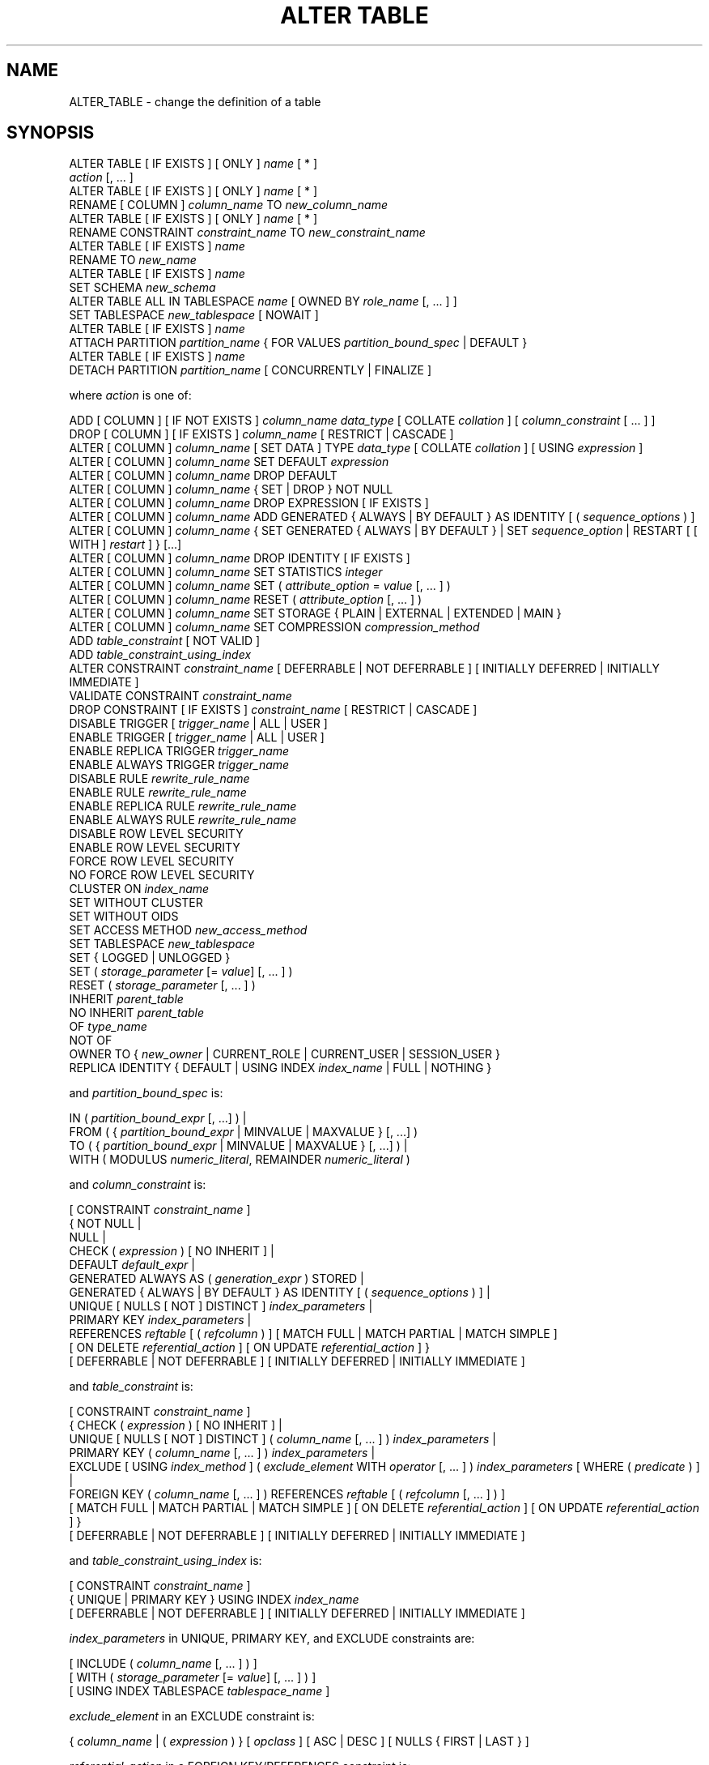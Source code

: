 '\" t
.\"     Title: ALTER TABLE
.\"    Author: The PostgreSQL Global Development Group
.\" Generator: DocBook XSL Stylesheets vsnapshot <http://docbook.sf.net/>
.\"      Date: 2023
.\"    Manual: PostgreSQL 15.2 Documentation
.\"    Source: PostgreSQL 15.2
.\"  Language: English
.\"
.TH "ALTER TABLE" "7" "2023" "PostgreSQL 15.2" "PostgreSQL 15.2 Documentation"
.\" -----------------------------------------------------------------
.\" * Define some portability stuff
.\" -----------------------------------------------------------------
.\" ~~~~~~~~~~~~~~~~~~~~~~~~~~~~~~~~~~~~~~~~~~~~~~~~~~~~~~~~~~~~~~~~~
.\" http://bugs.debian.org/507673
.\" http://lists.gnu.org/archive/html/groff/2009-02/msg00013.html
.\" ~~~~~~~~~~~~~~~~~~~~~~~~~~~~~~~~~~~~~~~~~~~~~~~~~~~~~~~~~~~~~~~~~
.ie \n(.g .ds Aq \(aq
.el       .ds Aq '
.\" -----------------------------------------------------------------
.\" * set default formatting
.\" -----------------------------------------------------------------
.\" disable hyphenation
.nh
.\" disable justification (adjust text to left margin only)
.ad l
.\" -----------------------------------------------------------------
.\" * MAIN CONTENT STARTS HERE *
.\" -----------------------------------------------------------------
.SH "NAME"
ALTER_TABLE \- change the definition of a table
.SH "SYNOPSIS"
.sp
.nf
ALTER TABLE [ IF EXISTS ] [ ONLY ] \fIname\fR [ * ]
    \fIaction\fR [, \&.\&.\&. ]
ALTER TABLE [ IF EXISTS ] [ ONLY ] \fIname\fR [ * ]
    RENAME [ COLUMN ] \fIcolumn_name\fR TO \fInew_column_name\fR
ALTER TABLE [ IF EXISTS ] [ ONLY ] \fIname\fR [ * ]
    RENAME CONSTRAINT \fIconstraint_name\fR TO \fInew_constraint_name\fR
ALTER TABLE [ IF EXISTS ] \fIname\fR
    RENAME TO \fInew_name\fR
ALTER TABLE [ IF EXISTS ] \fIname\fR
    SET SCHEMA \fInew_schema\fR
ALTER TABLE ALL IN TABLESPACE \fIname\fR [ OWNED BY \fIrole_name\fR [, \&.\&.\&. ] ]
    SET TABLESPACE \fInew_tablespace\fR [ NOWAIT ]
ALTER TABLE [ IF EXISTS ] \fIname\fR
    ATTACH PARTITION \fIpartition_name\fR { FOR VALUES \fIpartition_bound_spec\fR | DEFAULT }
ALTER TABLE [ IF EXISTS ] \fIname\fR
    DETACH PARTITION \fIpartition_name\fR [ CONCURRENTLY | FINALIZE ]

where \fIaction\fR is one of:

    ADD [ COLUMN ] [ IF NOT EXISTS ] \fIcolumn_name\fR \fIdata_type\fR [ COLLATE \fIcollation\fR ] [ \fIcolumn_constraint\fR [ \&.\&.\&. ] ]
    DROP [ COLUMN ] [ IF EXISTS ] \fIcolumn_name\fR [ RESTRICT | CASCADE ]
    ALTER [ COLUMN ] \fIcolumn_name\fR [ SET DATA ] TYPE \fIdata_type\fR [ COLLATE \fIcollation\fR ] [ USING \fIexpression\fR ]
    ALTER [ COLUMN ] \fIcolumn_name\fR SET DEFAULT \fIexpression\fR
    ALTER [ COLUMN ] \fIcolumn_name\fR DROP DEFAULT
    ALTER [ COLUMN ] \fIcolumn_name\fR { SET | DROP } NOT NULL
    ALTER [ COLUMN ] \fIcolumn_name\fR DROP EXPRESSION [ IF EXISTS ]
    ALTER [ COLUMN ] \fIcolumn_name\fR ADD GENERATED { ALWAYS | BY DEFAULT } AS IDENTITY [ ( \fIsequence_options\fR ) ]
    ALTER [ COLUMN ] \fIcolumn_name\fR { SET GENERATED { ALWAYS | BY DEFAULT } | SET \fIsequence_option\fR | RESTART [ [ WITH ] \fIrestart\fR ] } [\&.\&.\&.]
    ALTER [ COLUMN ] \fIcolumn_name\fR DROP IDENTITY [ IF EXISTS ]
    ALTER [ COLUMN ] \fIcolumn_name\fR SET STATISTICS \fIinteger\fR
    ALTER [ COLUMN ] \fIcolumn_name\fR SET ( \fIattribute_option\fR = \fIvalue\fR [, \&.\&.\&. ] )
    ALTER [ COLUMN ] \fIcolumn_name\fR RESET ( \fIattribute_option\fR [, \&.\&.\&. ] )
    ALTER [ COLUMN ] \fIcolumn_name\fR SET STORAGE { PLAIN | EXTERNAL | EXTENDED | MAIN }
    ALTER [ COLUMN ] \fIcolumn_name\fR SET COMPRESSION \fIcompression_method\fR
    ADD \fItable_constraint\fR [ NOT VALID ]
    ADD \fItable_constraint_using_index\fR
    ALTER CONSTRAINT \fIconstraint_name\fR [ DEFERRABLE | NOT DEFERRABLE ] [ INITIALLY DEFERRED | INITIALLY IMMEDIATE ]
    VALIDATE CONSTRAINT \fIconstraint_name\fR
    DROP CONSTRAINT [ IF EXISTS ]  \fIconstraint_name\fR [ RESTRICT | CASCADE ]
    DISABLE TRIGGER [ \fItrigger_name\fR | ALL | USER ]
    ENABLE TRIGGER [ \fItrigger_name\fR | ALL | USER ]
    ENABLE REPLICA TRIGGER \fItrigger_name\fR
    ENABLE ALWAYS TRIGGER \fItrigger_name\fR
    DISABLE RULE \fIrewrite_rule_name\fR
    ENABLE RULE \fIrewrite_rule_name\fR
    ENABLE REPLICA RULE \fIrewrite_rule_name\fR
    ENABLE ALWAYS RULE \fIrewrite_rule_name\fR
    DISABLE ROW LEVEL SECURITY
    ENABLE ROW LEVEL SECURITY
    FORCE ROW LEVEL SECURITY
    NO FORCE ROW LEVEL SECURITY
    CLUSTER ON \fIindex_name\fR
    SET WITHOUT CLUSTER
    SET WITHOUT OIDS
    SET ACCESS METHOD \fInew_access_method\fR
    SET TABLESPACE \fInew_tablespace\fR
    SET { LOGGED | UNLOGGED }
    SET ( \fIstorage_parameter\fR [= \fIvalue\fR] [, \&.\&.\&. ] )
    RESET ( \fIstorage_parameter\fR [, \&.\&.\&. ] )
    INHERIT \fIparent_table\fR
    NO INHERIT \fIparent_table\fR
    OF \fItype_name\fR
    NOT OF
    OWNER TO { \fInew_owner\fR | CURRENT_ROLE | CURRENT_USER | SESSION_USER }
    REPLICA IDENTITY { DEFAULT | USING INDEX \fIindex_name\fR | FULL | NOTHING }

and \fIpartition_bound_spec\fR is:

IN ( \fIpartition_bound_expr\fR [, \&.\&.\&.] ) |
FROM ( { \fIpartition_bound_expr\fR | MINVALUE | MAXVALUE } [, \&.\&.\&.] )
  TO ( { \fIpartition_bound_expr\fR | MINVALUE | MAXVALUE } [, \&.\&.\&.] ) |
WITH ( MODULUS \fInumeric_literal\fR, REMAINDER \fInumeric_literal\fR )

and \fIcolumn_constraint\fR is:

[ CONSTRAINT \fIconstraint_name\fR ]
{ NOT NULL |
  NULL |
  CHECK ( \fIexpression\fR ) [ NO INHERIT ] |
  DEFAULT \fIdefault_expr\fR |
  GENERATED ALWAYS AS ( \fIgeneration_expr\fR ) STORED |
  GENERATED { ALWAYS | BY DEFAULT } AS IDENTITY [ ( \fIsequence_options\fR ) ] |
  UNIQUE [ NULLS [ NOT ] DISTINCT ] \fIindex_parameters\fR |
  PRIMARY KEY \fIindex_parameters\fR |
  REFERENCES \fIreftable\fR [ ( \fIrefcolumn\fR ) ] [ MATCH FULL | MATCH PARTIAL | MATCH SIMPLE ]
    [ ON DELETE \fIreferential_action\fR ] [ ON UPDATE \fIreferential_action\fR ] }
[ DEFERRABLE | NOT DEFERRABLE ] [ INITIALLY DEFERRED | INITIALLY IMMEDIATE ]

and \fItable_constraint\fR is:

[ CONSTRAINT \fIconstraint_name\fR ]
{ CHECK ( \fIexpression\fR ) [ NO INHERIT ] |
  UNIQUE [ NULLS [ NOT ] DISTINCT ] ( \fIcolumn_name\fR [, \&.\&.\&. ] ) \fIindex_parameters\fR |
  PRIMARY KEY ( \fIcolumn_name\fR [, \&.\&.\&. ] ) \fIindex_parameters\fR |
  EXCLUDE [ USING \fIindex_method\fR ] ( \fIexclude_element\fR WITH \fIoperator\fR [, \&.\&.\&. ] ) \fIindex_parameters\fR [ WHERE ( \fIpredicate\fR ) ] |
  FOREIGN KEY ( \fIcolumn_name\fR [, \&.\&.\&. ] ) REFERENCES \fIreftable\fR [ ( \fIrefcolumn\fR [, \&.\&.\&. ] ) ]
    [ MATCH FULL | MATCH PARTIAL | MATCH SIMPLE ] [ ON DELETE \fIreferential_action\fR ] [ ON UPDATE \fIreferential_action\fR ] }
[ DEFERRABLE | NOT DEFERRABLE ] [ INITIALLY DEFERRED | INITIALLY IMMEDIATE ]

and \fItable_constraint_using_index\fR is:

    [ CONSTRAINT \fIconstraint_name\fR ]
    { UNIQUE | PRIMARY KEY } USING INDEX \fIindex_name\fR
    [ DEFERRABLE | NOT DEFERRABLE ] [ INITIALLY DEFERRED | INITIALLY IMMEDIATE ]

\fIindex_parameters\fR in UNIQUE, PRIMARY KEY, and EXCLUDE constraints are:

[ INCLUDE ( \fIcolumn_name\fR [, \&.\&.\&. ] ) ]
[ WITH ( \fIstorage_parameter\fR [= \fIvalue\fR] [, \&.\&.\&. ] ) ]
[ USING INDEX TABLESPACE \fItablespace_name\fR ]

\fIexclude_element\fR in an EXCLUDE constraint is:

{ \fIcolumn_name\fR | ( \fIexpression\fR ) } [ \fIopclass\fR ] [ ASC | DESC ] [ NULLS { FIRST | LAST } ]

\fIreferential_action\fR in a FOREIGN KEY/REFERENCES constraint is:

{ NO ACTION | RESTRICT | CASCADE | SET NULL [ ( \fIcolumn_name\fR [, \&.\&.\&. ] ) ] | SET DEFAULT [ ( \fIcolumn_name\fR [, \&.\&.\&. ] ) ] }
.fi
.SH "DESCRIPTION"
.PP
\fBALTER TABLE\fR
changes the definition of an existing table\&. There are several subforms described below\&. Note that the lock level required may differ for each subform\&. An
ACCESS EXCLUSIVE
lock is acquired unless explicitly noted\&. When multiple subcommands are given, the lock acquired will be the strictest one required by any subcommand\&.
.PP
ADD COLUMN [ IF NOT EXISTS ]
.RS 4
This form adds a new column to the table, using the same syntax as
\fBCREATE TABLE\fR\&. If
IF NOT EXISTS
is specified and a column already exists with this name, no error is thrown\&.
.RE
.PP
DROP COLUMN [ IF EXISTS ]
.RS 4
This form drops a column from a table\&. Indexes and table constraints involving the column will be automatically dropped as well\&. Multivariate statistics referencing the dropped column will also be removed if the removal of the column would cause the statistics to contain data for only a single column\&. You will need to say
CASCADE
if anything outside the table depends on the column, for example, foreign key references or views\&. If
IF EXISTS
is specified and the column does not exist, no error is thrown\&. In this case a notice is issued instead\&.
.RE
.PP
SET DATA TYPE
.RS 4
This form changes the type of a column of a table\&. Indexes and simple table constraints involving the column will be automatically converted to use the new column type by reparsing the originally supplied expression\&. The optional
COLLATE
clause specifies a collation for the new column; if omitted, the collation is the default for the new column type\&. The optional
USING
clause specifies how to compute the new column value from the old; if omitted, the default conversion is the same as an assignment cast from old data type to new\&. A
USING
clause must be provided if there is no implicit or assignment cast from old to new type\&.
.sp
When this form is used, the column\*(Aqs statistics are removed, so running
\fBANALYZE\fR
on the table afterwards is recommended\&.
.RE
.PP
SET/DROP DEFAULT
.RS 4
These forms set or remove the default value for a column (where removal is equivalent to setting the default value to NULL)\&. The new default value will only apply in subsequent
\fBINSERT\fR
or
\fBUPDATE\fR
commands; it does not cause rows already in the table to change\&.
.RE
.PP
SET/DROP NOT NULL
.RS 4
These forms change whether a column is marked to allow null values or to reject null values\&.
.sp
SET NOT NULL
may only be applied to a column provided none of the records in the table contain a
NULL
value for the column\&. Ordinarily this is checked during the
ALTER TABLE
by scanning the entire table; however, if a valid
CHECK
constraint is found which proves no
NULL
can exist, then the table scan is skipped\&.
.sp
If this table is a partition, one cannot perform
DROP NOT NULL
on a column if it is marked
NOT NULL
in the parent table\&. To drop the
NOT NULL
constraint from all the partitions, perform
DROP NOT NULL
on the parent table\&. Even if there is no
NOT NULL
constraint on the parent, such a constraint can still be added to individual partitions, if desired; that is, the children can disallow nulls even if the parent allows them, but not the other way around\&.
.RE
.PP
DROP EXPRESSION [ IF EXISTS ]
.RS 4
This form turns a stored generated column into a normal base column\&. Existing data in the columns is retained, but future changes will no longer apply the generation expression\&.
.sp
If
DROP EXPRESSION IF EXISTS
is specified and the column is not a stored generated column, no error is thrown\&. In this case a notice is issued instead\&.
.RE
.PP
ADD GENERATED { ALWAYS | BY DEFAULT } AS IDENTITY
.br
SET GENERATED { ALWAYS | BY DEFAULT }
.br
DROP IDENTITY [ IF EXISTS ]
.RS 4
These forms change whether a column is an identity column or change the generation attribute of an existing identity column\&. See
\fBCREATE TABLE\fR
for details\&. Like
SET DEFAULT, these forms only affect the behavior of subsequent
\fBINSERT\fR
and
\fBUPDATE\fR
commands; they do not cause rows already in the table to change\&.
.sp
If
DROP IDENTITY IF EXISTS
is specified and the column is not an identity column, no error is thrown\&. In this case a notice is issued instead\&.
.RE
.PP
SET \fIsequence_option\fR
.br
RESTART
.RS 4
These forms alter the sequence that underlies an existing identity column\&.
\fIsequence_option\fR
is an option supported by
\fBALTER SEQUENCE\fR
such as
INCREMENT BY\&.
.RE
.PP
SET STATISTICS
.RS 4
This form sets the per\-column statistics\-gathering target for subsequent
\fBANALYZE\fR
operations\&. The target can be set in the range 0 to 10000; alternatively, set it to \-1 to revert to using the system default statistics target (default_statistics_target)\&. For more information on the use of statistics by the
PostgreSQL
query planner, refer to
Section\ \&14.2\&.
.sp
SET STATISTICS
acquires a
SHARE UPDATE EXCLUSIVE
lock\&.
.RE
.PP
SET ( \fIattribute_option\fR = \fIvalue\fR [, \&.\&.\&. ] )
.br
RESET ( \fIattribute_option\fR [, \&.\&.\&. ] )
.RS 4
This form sets or resets per\-attribute options\&. Currently, the only defined per\-attribute options are
n_distinct
and
n_distinct_inherited, which override the number\-of\-distinct\-values estimates made by subsequent
\fBANALYZE\fR
operations\&.
n_distinct
affects the statistics for the table itself, while
n_distinct_inherited
affects the statistics gathered for the table plus its inheritance children\&. When set to a positive value,
\fBANALYZE\fR
will assume that the column contains exactly the specified number of distinct nonnull values\&. When set to a negative value, which must be greater than or equal to \-1,
\fBANALYZE\fR
will assume that the number of distinct nonnull values in the column is linear in the size of the table; the exact count is to be computed by multiplying the estimated table size by the absolute value of the given number\&. For example, a value of \-1 implies that all values in the column are distinct, while a value of \-0\&.5 implies that each value appears twice on the average\&. This can be useful when the size of the table changes over time, since the multiplication by the number of rows in the table is not performed until query planning time\&. Specify a value of 0 to revert to estimating the number of distinct values normally\&. For more information on the use of statistics by the
PostgreSQL
query planner, refer to
Section\ \&14.2\&.
.sp
Changing per\-attribute options acquires a
SHARE UPDATE EXCLUSIVE
lock\&.
.RE
.PP
SET STORAGE
.RS 4
This form sets the storage mode for a column\&. This controls whether this column is held inline or in a secondary
TOAST
table, and whether the data should be compressed or not\&.
PLAIN
must be used for fixed\-length values such as
integer
and is inline, uncompressed\&.
MAIN
is for inline, compressible data\&.
EXTERNAL
is for external, uncompressed data, and
EXTENDED
is for external, compressed data\&.
EXTENDED
is the default for most data types that support non\-PLAIN
storage\&. Use of
EXTERNAL
will make substring operations on very large
text
and
bytea
values run faster, at the penalty of increased storage space\&. Note that
SET STORAGE
doesn\*(Aqt itself change anything in the table, it just sets the strategy to be pursued during future table updates\&. See
Section\ \&73.2
for more information\&.
.RE
.PP
SET COMPRESSION \fIcompression_method\fR
.RS 4
This form sets the compression method for a column, determining how values inserted in future will be compressed (if the storage mode permits compression at all)\&. This does not cause the table to be rewritten, so existing data may still be compressed with other compression methods\&. If the table is restored with
pg_restore, then all values are rewritten with the configured compression method\&. However, when data is inserted from another relation (for example, by
\fBINSERT \&.\&.\&. SELECT\fR), values from the source table are not necessarily detoasted, so any previously compressed data may retain its existing compression method, rather than being recompressed with the compression method of the target column\&. The supported compression methods are
pglz
and
lz4\&. (lz4
is available only if
\fB\-\-with\-lz4\fR
was used when building
PostgreSQL\&.) In addition,
\fIcompression_method\fR
can be
default, which selects the default behavior of consulting the
default_toast_compression
setting at the time of data insertion to determine the method to use\&.
.RE
.PP
ADD \fItable_constraint\fR [ NOT VALID ]
.RS 4
This form adds a new constraint to a table using the same constraint syntax as
\fBCREATE TABLE\fR, plus the option
NOT VALID, which is currently only allowed for foreign key and CHECK constraints\&.
.sp
Normally, this form will cause a scan of the table to verify that all existing rows in the table satisfy the new constraint\&. But if the
NOT VALID
option is used, this potentially\-lengthy scan is skipped\&. The constraint will still be enforced against subsequent inserts or updates (that is, they\*(Aqll fail unless there is a matching row in the referenced table, in the case of foreign keys, or they\*(Aqll fail unless the new row matches the specified check condition)\&. But the database will not assume that the constraint holds for all rows in the table, until it is validated by using the
VALIDATE CONSTRAINT
option\&. See
Notes
below for more information about using the
NOT VALID
option\&.
.sp
Although most forms of
ADD \fItable_constraint\fR
require an
ACCESS EXCLUSIVE
lock,
ADD FOREIGN KEY
requires only a
SHARE ROW EXCLUSIVE
lock\&. Note that
ADD FOREIGN KEY
also acquires a
SHARE ROW EXCLUSIVE
lock on the referenced table, in addition to the lock on the table on which the constraint is declared\&.
.sp
Additional restrictions apply when unique or primary key constraints are added to partitioned tables; see
\fBCREATE TABLE\fR\&. Also, foreign key constraints on partitioned tables may not be declared
NOT VALID
at present\&.
.RE
.PP
ADD \fItable_constraint_using_index\fR
.RS 4
This form adds a new
PRIMARY KEY
or
UNIQUE
constraint to a table based on an existing unique index\&. All the columns of the index will be included in the constraint\&.
.sp
The index cannot have expression columns nor be a partial index\&. Also, it must be a b\-tree index with default sort ordering\&. These restrictions ensure that the index is equivalent to one that would be built by a regular
ADD PRIMARY KEY
or
ADD UNIQUE
command\&.
.sp
If
PRIMARY KEY
is specified, and the index\*(Aqs columns are not already marked
NOT NULL, then this command will attempt to do
ALTER COLUMN SET NOT NULL
against each such column\&. That requires a full table scan to verify the column(s) contain no nulls\&. In all other cases, this is a fast operation\&.
.sp
If a constraint name is provided then the index will be renamed to match the constraint name\&. Otherwise the constraint will be named the same as the index\&.
.sp
After this command is executed, the index is
\(lqowned\(rq
by the constraint, in the same way as if the index had been built by a regular
ADD PRIMARY KEY
or
ADD UNIQUE
command\&. In particular, dropping the constraint will make the index disappear too\&.
.sp
This form is not currently supported on partitioned tables\&.
.if n \{\
.sp
.\}
.RS 4
.it 1 an-trap
.nr an-no-space-flag 1
.nr an-break-flag 1
.br
.ps +1
\fBNote\fR
.ps -1
.br
Adding a constraint using an existing index can be helpful in situations where a new constraint needs to be added without blocking table updates for a long time\&. To do that, create the index using
\fBCREATE INDEX CONCURRENTLY\fR, and then install it as an official constraint using this syntax\&. See the example below\&.
.sp .5v
.RE
.RE
.PP
ALTER CONSTRAINT
.RS 4
This form alters the attributes of a constraint that was previously created\&. Currently only foreign key constraints may be altered\&.
.RE
.PP
VALIDATE CONSTRAINT
.RS 4
This form validates a foreign key or check constraint that was previously created as
NOT VALID, by scanning the table to ensure there are no rows for which the constraint is not satisfied\&. Nothing happens if the constraint is already marked valid\&. (See
Notes
below for an explanation of the usefulness of this command\&.)
.sp
This command acquires a
SHARE UPDATE EXCLUSIVE
lock\&.
.RE
.PP
DROP CONSTRAINT [ IF EXISTS ]
.RS 4
This form drops the specified constraint on a table, along with any index underlying the constraint\&. If
IF EXISTS
is specified and the constraint does not exist, no error is thrown\&. In this case a notice is issued instead\&.
.RE
.PP
DISABLE/ENABLE [ REPLICA | ALWAYS ] TRIGGER
.RS 4
These forms configure the firing of trigger(s) belonging to the table\&. A disabled trigger is still known to the system, but is not executed when its triggering event occurs\&. For a deferred trigger, the enable status is checked when the event occurs, not when the trigger function is actually executed\&. One can disable or enable a single trigger specified by name, or all triggers on the table, or only user triggers (this option excludes internally generated constraint triggers such as those that are used to implement foreign key constraints or deferrable uniqueness and exclusion constraints)\&. Disabling or enabling internally generated constraint triggers requires superuser privileges; it should be done with caution since of course the integrity of the constraint cannot be guaranteed if the triggers are not executed\&.
.sp
The trigger firing mechanism is also affected by the configuration variable
session_replication_role\&. Simply enabled triggers (the default) will fire when the replication role is
\(lqorigin\(rq
(the default) or
\(lqlocal\(rq\&. Triggers configured as
ENABLE REPLICA
will only fire if the session is in
\(lqreplica\(rq
mode, and triggers configured as
ENABLE ALWAYS
will fire regardless of the current replication role\&.
.sp
The effect of this mechanism is that in the default configuration, triggers do not fire on replicas\&. This is useful because if a trigger is used on the origin to propagate data between tables, then the replication system will also replicate the propagated data, and the trigger should not fire a second time on the replica, because that would lead to duplication\&. However, if a trigger is used for another purpose such as creating external alerts, then it might be appropriate to set it to
ENABLE ALWAYS
so that it is also fired on replicas\&.
.sp
This command acquires a
SHARE ROW EXCLUSIVE
lock\&.
.RE
.PP
DISABLE/ENABLE [ REPLICA | ALWAYS ] RULE
.RS 4
These forms configure the firing of rewrite rules belonging to the table\&. A disabled rule is still known to the system, but is not applied during query rewriting\&. The semantics are as for disabled/enabled triggers\&. This configuration is ignored for
ON SELECT
rules, which are always applied in order to keep views working even if the current session is in a non\-default replication role\&.
.sp
The rule firing mechanism is also affected by the configuration variable
session_replication_role, analogous to triggers as described above\&.
.RE
.PP
DISABLE/ENABLE ROW LEVEL SECURITY
.RS 4
These forms control the application of row security policies belonging to the table\&. If enabled and no policies exist for the table, then a default\-deny policy is applied\&. Note that policies can exist for a table even if row\-level security is disabled\&. In this case, the policies will
\fInot\fR
be applied and the policies will be ignored\&. See also
\fBCREATE POLICY\fR\&.
.RE
.PP
NO FORCE/FORCE ROW LEVEL SECURITY
.RS 4
These forms control the application of row security policies belonging to the table when the user is the table owner\&. If enabled, row\-level security policies will be applied when the user is the table owner\&. If disabled (the default) then row\-level security will not be applied when the user is the table owner\&. See also
\fBCREATE POLICY\fR\&.
.RE
.PP
CLUSTER ON
.RS 4
This form selects the default index for future
\fBCLUSTER\fR
operations\&. It does not actually re\-cluster the table\&.
.sp
Changing cluster options acquires a
SHARE UPDATE EXCLUSIVE
lock\&.
.RE
.PP
SET WITHOUT CLUSTER
.RS 4
This form removes the most recently used
\fBCLUSTER\fR
index specification from the table\&. This affects future cluster operations that don\*(Aqt specify an index\&.
.sp
Changing cluster options acquires a
SHARE UPDATE EXCLUSIVE
lock\&.
.RE
.PP
SET WITHOUT OIDS
.RS 4
Backward\-compatible syntax for removing the
oid
system column\&. As
oid
system columns cannot be added anymore, this never has an effect\&.
.RE
.PP
SET ACCESS METHOD
.RS 4
This form changes the access method of the table by rewriting it\&. See
Chapter\ \&63
for more information\&.
.RE
.PP
SET TABLESPACE
.RS 4
This form changes the table\*(Aqs tablespace to the specified tablespace and moves the data file(s) associated with the table to the new tablespace\&. Indexes on the table, if any, are not moved; but they can be moved separately with additional
SET TABLESPACE
commands\&. When applied to a partitioned table, nothing is moved, but any partitions created afterwards with
\fBCREATE TABLE PARTITION OF\fR
will use that tablespace, unless overridden by a
TABLESPACE
clause\&.
.sp
All tables in the current database in a tablespace can be moved by using the
ALL IN TABLESPACE
form, which will lock all tables to be moved first and then move each one\&. This form also supports
OWNED BY, which will only move tables owned by the roles specified\&. If the
NOWAIT
option is specified then the command will fail if it is unable to acquire all of the locks required immediately\&. Note that system catalogs are not moved by this command; use
\fBALTER DATABASE\fR
or explicit
\fBALTER TABLE\fR
invocations instead if desired\&. The
information_schema
relations are not considered part of the system catalogs and will be moved\&. See also
\fBCREATE TABLESPACE\fR\&.
.RE
.PP
SET { LOGGED | UNLOGGED }
.RS 4
This form changes the table from unlogged to logged or vice\-versa (see
UNLOGGED)\&. It cannot be applied to a temporary table\&.
.sp
This also changes the persistence of any sequences linked to the table (for identity or serial columns)\&. However, it is also possible to change the persistence of such sequences separately\&.
.RE
.PP
SET ( \fIstorage_parameter\fR [= \fIvalue\fR] [, \&.\&.\&. ] )
.RS 4
This form changes one or more storage parameters for the table\&. See
Storage Parameters
in the
\fBCREATE TABLE\fR
documentation for details on the available parameters\&. Note that the table contents will not be modified immediately by this command; depending on the parameter you might need to rewrite the table to get the desired effects\&. That can be done with
\fBVACUUM FULL\fR,
\fBCLUSTER\fR
or one of the forms of
\fBALTER TABLE\fR
that forces a table rewrite\&. For planner related parameters, changes will take effect from the next time the table is locked so currently executing queries will not be affected\&.
.sp
SHARE UPDATE EXCLUSIVE
lock will be taken for fillfactor, toast and autovacuum storage parameters, as well as the planner parameter
\fIparallel_workers\fR\&.
.RE
.PP
RESET ( \fIstorage_parameter\fR [, \&.\&.\&. ] )
.RS 4
This form resets one or more storage parameters to their defaults\&. As with
SET, a table rewrite might be needed to update the table entirely\&.
.RE
.PP
INHERIT \fIparent_table\fR
.RS 4
This form adds the target table as a new child of the specified parent table\&. Subsequently, queries against the parent will include records of the target table\&. To be added as a child, the target table must already contain all the same columns as the parent (it could have additional columns, too)\&. The columns must have matching data types, and if they have
NOT NULL
constraints in the parent then they must also have
NOT NULL
constraints in the child\&.
.sp
There must also be matching child\-table constraints for all
CHECK
constraints of the parent, except those marked non\-inheritable (that is, created with
ALTER TABLE \&.\&.\&. ADD CONSTRAINT \&.\&.\&. NO INHERIT) in the parent, which are ignored; all child\-table constraints matched must not be marked non\-inheritable\&. Currently
UNIQUE,
PRIMARY KEY, and
FOREIGN KEY
constraints are not considered, but this might change in the future\&.
.RE
.PP
NO INHERIT \fIparent_table\fR
.RS 4
This form removes the target table from the list of children of the specified parent table\&. Queries against the parent table will no longer include records drawn from the target table\&.
.RE
.PP
OF \fItype_name\fR
.RS 4
This form links the table to a composite type as though
\fBCREATE TABLE OF\fR
had formed it\&. The table\*(Aqs list of column names and types must precisely match that of the composite type\&. The table must not inherit from any other table\&. These restrictions ensure that
\fBCREATE TABLE OF\fR
would permit an equivalent table definition\&.
.RE
.PP
NOT OF
.RS 4
This form dissociates a typed table from its type\&.
.RE
.PP
OWNER TO
.RS 4
This form changes the owner of the table, sequence, view, materialized view, or foreign table to the specified user\&.
.RE
.PP
REPLICA IDENTITY
.RS 4
This form changes the information which is written to the write\-ahead log to identify rows which are updated or deleted\&. In most cases, the old value of each column is only logged if it differs from the new value; however, if the old value is stored externally, it is always logged regardless of whether it changed\&. This option has no effect except when logical replication is in use\&.
.PP
DEFAULT
.RS 4
Records the old values of the columns of the primary key, if any\&. This is the default for non\-system tables\&.
.RE
.PP
USING INDEX \fIindex_name\fR
.RS 4
Records the old values of the columns covered by the named index, that must be unique, not partial, not deferrable, and include only columns marked
NOT NULL\&. If this index is dropped, the behavior is the same as
NOTHING\&.
.RE
.PP
FULL
.RS 4
Records the old values of all columns in the row\&.
.RE
.PP
NOTHING
.RS 4
Records no information about the old row\&. This is the default for system tables\&.
.RE
.RE
.PP
RENAME
.RS 4
The
RENAME
forms change the name of a table (or an index, sequence, view, materialized view, or foreign table), the name of an individual column in a table, or the name of a constraint of the table\&. When renaming a constraint that has an underlying index, the index is renamed as well\&. There is no effect on the stored data\&.
.RE
.PP
SET SCHEMA
.RS 4
This form moves the table into another schema\&. Associated indexes, constraints, and sequences owned by table columns are moved as well\&.
.RE
.PP
ATTACH PARTITION \fIpartition_name\fR { FOR VALUES \fIpartition_bound_spec\fR | DEFAULT }
.RS 4
This form attaches an existing table (which might itself be partitioned) as a partition of the target table\&. The table can be attached as a partition for specific values using
FOR VALUES
or as a default partition by using
DEFAULT\&. For each index in the target table, a corresponding one will be created in the attached table; or, if an equivalent index already exists, it will be attached to the target table\*(Aqs index, as if
\fBALTER INDEX ATTACH PARTITION\fR
had been executed\&. Note that if the existing table is a foreign table, it is currently not allowed to attach the table as a partition of the target table if there are
UNIQUE
indexes on the target table\&. (See also
CREATE FOREIGN TABLE (\fBCREATE_FOREIGN_TABLE\fR(7))\&.) For each user\-defined row\-level trigger that exists in the target table, a corresponding one is created in the attached table\&.
.sp
A partition using
FOR VALUES
uses same syntax for
\fIpartition_bound_spec\fR
as
\fBCREATE TABLE\fR\&. The partition bound specification must correspond to the partitioning strategy and partition key of the target table\&. The table to be attached must have all the same columns as the target table and no more; moreover, the column types must also match\&. Also, it must have all the
NOT NULL
and
CHECK
constraints of the target table\&. Currently
FOREIGN KEY
constraints are not considered\&.
UNIQUE
and
PRIMARY KEY
constraints from the parent table will be created in the partition, if they don\*(Aqt already exist\&. If any of the
CHECK
constraints of the table being attached are marked
NO INHERIT, the command will fail; such constraints must be recreated without the
NO INHERIT
clause\&.
.sp
If the new partition is a regular table, a full table scan is performed to check that existing rows in the table do not violate the partition constraint\&. It is possible to avoid this scan by adding a valid
CHECK
constraint to the table that allows only rows satisfying the desired partition constraint before running this command\&. The
CHECK
constraint will be used to determine that the table need not be scanned to validate the partition constraint\&. This does not work, however, if any of the partition keys is an expression and the partition does not accept
NULL
values\&. If attaching a list partition that will not accept
NULL
values, also add a
NOT NULL
constraint to the partition key column, unless it\*(Aqs an expression\&.
.sp
If the new partition is a foreign table, nothing is done to verify that all the rows in the foreign table obey the partition constraint\&. (See the discussion in
CREATE FOREIGN TABLE (\fBCREATE_FOREIGN_TABLE\fR(7))
about constraints on the foreign table\&.)
.sp
When a table has a default partition, defining a new partition changes the partition constraint for the default partition\&. The default partition can\*(Aqt contain any rows that would need to be moved to the new partition, and will be scanned to verify that none are present\&. This scan, like the scan of the new partition, can be avoided if an appropriate
CHECK
constraint is present\&. Also like the scan of the new partition, it is always skipped when the default partition is a foreign table\&.
.sp
Attaching a partition acquires a
SHARE UPDATE EXCLUSIVE
lock on the parent table, in addition to the
ACCESS EXCLUSIVE
locks on the table being attached and on the default partition (if any)\&.
.sp
Further locks must also be held on all sub\-partitions if the table being attached is itself a partitioned table\&. Likewise if the default partition is itself a partitioned table\&. The locking of the sub\-partitions can be avoided by adding a
CHECK
constraint as described in
Section\ \&5.11.2.2\&.
.RE
.PP
DETACH PARTITION \fIpartition_name\fR [ CONCURRENTLY | FINALIZE ]
.RS 4
This form detaches the specified partition of the target table\&. The detached partition continues to exist as a standalone table, but no longer has any ties to the table from which it was detached\&. Any indexes that were attached to the target table\*(Aqs indexes are detached\&. Any triggers that were created as clones of those in the target table are removed\&.
SHARE
lock is obtained on any tables that reference this partitioned table in foreign key constraints\&.
.sp
If
CONCURRENTLY
is specified, it runs using a reduced lock level to avoid blocking other sessions that might be accessing the partitioned table\&. In this mode, two transactions are used internally\&. During the first transaction, a
SHARE UPDATE EXCLUSIVE
lock is taken on both parent table and partition, and the partition is marked as undergoing detach; at that point, the transaction is committed and all other transactions using the partitioned table are waited for\&. Once all those transactions have completed, the second transaction acquires
SHARE UPDATE EXCLUSIVE
on the partitioned table and
ACCESS EXCLUSIVE
on the partition, and the detach process completes\&. A
CHECK
constraint that duplicates the partition constraint is added to the partition\&.
CONCURRENTLY
cannot be run in a transaction block and is not allowed if the partitioned table contains a default partition\&.
.sp
If
FINALIZE
is specified, a previous
DETACH CONCURRENTLY
invocation that was canceled or interrupted is completed\&. At most one partition in a partitioned table can be pending detach at a time\&.
.RE
.PP
All the forms of ALTER TABLE that act on a single table, except
RENAME,
SET SCHEMA,
ATTACH PARTITION, and
DETACH PARTITION
can be combined into a list of multiple alterations to be applied together\&. For example, it is possible to add several columns and/or alter the type of several columns in a single command\&. This is particularly useful with large tables, since only one pass over the table need be made\&.
.PP
You must own the table to use
\fBALTER TABLE\fR\&. To change the schema or tablespace of a table, you must also have
CREATE
privilege on the new schema or tablespace\&. To add the table as a new child of a parent table, you must own the parent table as well\&. Also, to attach a table as a new partition of the table, you must own the table being attached\&. To alter the owner, you must also be a direct or indirect member of the new owning role, and that role must have
CREATE
privilege on the table\*(Aqs schema\&. (These restrictions enforce that altering the owner doesn\*(Aqt do anything you couldn\*(Aqt do by dropping and recreating the table\&. However, a superuser can alter ownership of any table anyway\&.) To add a column or alter a column type or use the
OF
clause, you must also have
USAGE
privilege on the data type\&.
.SH "PARAMETERS"
.PP
IF EXISTS
.RS 4
Do not throw an error if the table does not exist\&. A notice is issued in this case\&.
.RE
.PP
\fIname\fR
.RS 4
The name (optionally schema\-qualified) of an existing table to alter\&. If
ONLY
is specified before the table name, only that table is altered\&. If
ONLY
is not specified, the table and all its descendant tables (if any) are altered\&. Optionally,
*
can be specified after the table name to explicitly indicate that descendant tables are included\&.
.RE
.PP
\fIcolumn_name\fR
.RS 4
Name of a new or existing column\&.
.RE
.PP
\fInew_column_name\fR
.RS 4
New name for an existing column\&.
.RE
.PP
\fInew_name\fR
.RS 4
New name for the table\&.
.RE
.PP
\fIdata_type\fR
.RS 4
Data type of the new column, or new data type for an existing column\&.
.RE
.PP
\fItable_constraint\fR
.RS 4
New table constraint for the table\&.
.RE
.PP
\fIconstraint_name\fR
.RS 4
Name of a new or existing constraint\&.
.RE
.PP
CASCADE
.RS 4
Automatically drop objects that depend on the dropped column or constraint (for example, views referencing the column), and in turn all objects that depend on those objects (see
Section\ \&5.14)\&.
.RE
.PP
RESTRICT
.RS 4
Refuse to drop the column or constraint if there are any dependent objects\&. This is the default behavior\&.
.RE
.PP
\fItrigger_name\fR
.RS 4
Name of a single trigger to disable or enable\&.
.RE
.PP
ALL
.RS 4
Disable or enable all triggers belonging to the table\&. (This requires superuser privilege if any of the triggers are internally generated constraint triggers such as those that are used to implement foreign key constraints or deferrable uniqueness and exclusion constraints\&.)
.RE
.PP
USER
.RS 4
Disable or enable all triggers belonging to the table except for internally generated constraint triggers such as those that are used to implement foreign key constraints or deferrable uniqueness and exclusion constraints\&.
.RE
.PP
\fIindex_name\fR
.RS 4
The name of an existing index\&.
.RE
.PP
\fIstorage_parameter\fR
.RS 4
The name of a table storage parameter\&.
.RE
.PP
\fIvalue\fR
.RS 4
The new value for a table storage parameter\&. This might be a number or a word depending on the parameter\&.
.RE
.PP
\fIparent_table\fR
.RS 4
A parent table to associate or de\-associate with this table\&.
.RE
.PP
\fInew_owner\fR
.RS 4
The user name of the new owner of the table\&.
.RE
.PP
\fInew_access_method\fR
.RS 4
The name of the access method to which the table will be converted\&.
.RE
.PP
\fInew_tablespace\fR
.RS 4
The name of the tablespace to which the table will be moved\&.
.RE
.PP
\fInew_schema\fR
.RS 4
The name of the schema to which the table will be moved\&.
.RE
.PP
\fIpartition_name\fR
.RS 4
The name of the table to attach as a new partition or to detach from this table\&.
.RE
.PP
\fIpartition_bound_spec\fR
.RS 4
The partition bound specification for a new partition\&. Refer to
CREATE TABLE (\fBCREATE_TABLE\fR(7))
for more details on the syntax of the same\&.
.RE
.SH "NOTES"
.PP
The key word
COLUMN
is noise and can be omitted\&.
.PP
When a column is added with
ADD COLUMN
and a non\-volatile
DEFAULT
is specified, the default is evaluated at the time of the statement and the result stored in the table\*(Aqs metadata\&. That value will be used for the column for all existing rows\&. If no
DEFAULT
is specified, NULL is used\&. In neither case is a rewrite of the table required\&.
.PP
Adding a column with a volatile
DEFAULT
or changing the type of an existing column will require the entire table and its indexes to be rewritten\&. As an exception, when changing the type of an existing column, if the
USING
clause does not change the column contents and the old type is either binary coercible to the new type or an unconstrained domain over the new type, a table rewrite is not needed\&. However, indexes must always be rebuilt unless the system can verify that the new index would be logically equivalent to the existing one\&. For example, if the collation for a column has been changed, an index rebuild is always required because the new sort order might be different\&. However, in the absence of a collation change, a column can be changed from
text
to
varchar
(or vice versa) without rebuilding the indexes because these data types sort identically\&. Table and/or index rebuilds may take a significant amount of time for a large table; and will temporarily require as much as double the disk space\&.
.PP
Adding a
CHECK
or
NOT NULL
constraint requires scanning the table to verify that existing rows meet the constraint, but does not require a table rewrite\&.
.PP
Similarly, when attaching a new partition it may be scanned to verify that existing rows meet the partition constraint\&.
.PP
The main reason for providing the option to specify multiple changes in a single
\fBALTER TABLE\fR
is that multiple table scans or rewrites can thereby be combined into a single pass over the table\&.
.PP
Scanning a large table to verify a new foreign key or check constraint can take a long time, and other updates to the table are locked out until the
\fBALTER TABLE ADD CONSTRAINT\fR
command is committed\&. The main purpose of the
NOT VALID
constraint option is to reduce the impact of adding a constraint on concurrent updates\&. With
NOT VALID, the
\fBADD CONSTRAINT\fR
command does not scan the table and can be committed immediately\&. After that, a
VALIDATE CONSTRAINT
command can be issued to verify that existing rows satisfy the constraint\&. The validation step does not need to lock out concurrent updates, since it knows that other transactions will be enforcing the constraint for rows that they insert or update; only pre\-existing rows need to be checked\&. Hence, validation acquires only a
SHARE UPDATE EXCLUSIVE
lock on the table being altered\&. (If the constraint is a foreign key then a
ROW SHARE
lock is also required on the table referenced by the constraint\&.) In addition to improving concurrency, it can be useful to use
NOT VALID
and
VALIDATE CONSTRAINT
in cases where the table is known to contain pre\-existing violations\&. Once the constraint is in place, no new violations can be inserted, and the existing problems can be corrected at leisure until
VALIDATE CONSTRAINT
finally succeeds\&.
.PP
The
DROP COLUMN
form does not physically remove the column, but simply makes it invisible to SQL operations\&. Subsequent insert and update operations in the table will store a null value for the column\&. Thus, dropping a column is quick but it will not immediately reduce the on\-disk size of your table, as the space occupied by the dropped column is not reclaimed\&. The space will be reclaimed over time as existing rows are updated\&.
.PP
To force immediate reclamation of space occupied by a dropped column, you can execute one of the forms of
\fBALTER TABLE\fR
that performs a rewrite of the whole table\&. This results in reconstructing each row with the dropped column replaced by a null value\&.
.PP
The rewriting forms of
\fBALTER TABLE\fR
are not MVCC\-safe\&. After a table rewrite, the table will appear empty to concurrent transactions, if they are using a snapshot taken before the rewrite occurred\&. See
Section\ \&13.6
for more details\&.
.PP
The
USING
option of
SET DATA TYPE
can actually specify any expression involving the old values of the row; that is, it can refer to other columns as well as the one being converted\&. This allows very general conversions to be done with the
SET DATA TYPE
syntax\&. Because of this flexibility, the
USING
expression is not applied to the column\*(Aqs default value (if any); the result might not be a constant expression as required for a default\&. This means that when there is no implicit or assignment cast from old to new type,
SET DATA TYPE
might fail to convert the default even though a
USING
clause is supplied\&. In such cases, drop the default with
DROP DEFAULT, perform the
ALTER TYPE, and then use
SET DEFAULT
to add a suitable new default\&. Similar considerations apply to indexes and constraints involving the column\&.
.PP
If a table has any descendant tables, it is not permitted to add, rename, or change the type of a column in the parent table without doing the same to the descendants\&. This ensures that the descendants always have columns matching the parent\&. Similarly, a
CHECK
constraint cannot be renamed in the parent without also renaming it in all descendants, so that
CHECK
constraints also match between the parent and its descendants\&. (That restriction does not apply to index\-based constraints, however\&.) Also, because selecting from the parent also selects from its descendants, a constraint on the parent cannot be marked valid unless it is also marked valid for those descendants\&. In all of these cases,
\fBALTER TABLE ONLY\fR
will be rejected\&.
.PP
A recursive
DROP COLUMN
operation will remove a descendant table\*(Aqs column only if the descendant does not inherit that column from any other parents and never had an independent definition of the column\&. A nonrecursive
DROP COLUMN
(i\&.e\&.,
\fBALTER TABLE ONLY \&.\&.\&. DROP COLUMN\fR) never removes any descendant columns, but instead marks them as independently defined rather than inherited\&. A nonrecursive
DROP COLUMN
command will fail for a partitioned table, because all partitions of a table must have the same columns as the partitioning root\&.
.PP
The actions for identity columns (ADD GENERATED,
SET
etc\&.,
DROP IDENTITY), as well as the actions
TRIGGER,
CLUSTER,
OWNER, and
TABLESPACE
never recurse to descendant tables; that is, they always act as though
ONLY
were specified\&. Adding a constraint recurses only for
CHECK
constraints that are not marked
NO INHERIT\&.
.PP
Changing any part of a system catalog table is not permitted\&.
.PP
Refer to
CREATE TABLE (\fBCREATE_TABLE\fR(7))
for a further description of valid parameters\&.
Chapter\ \&5
has further information on inheritance\&.
.SH "EXAMPLES"
.PP
To add a column of type
varchar
to a table:
.sp
.if n \{\
.RS 4
.\}
.nf
ALTER TABLE distributors ADD COLUMN address varchar(30);
.fi
.if n \{\
.RE
.\}
.sp
That will cause all existing rows in the table to be filled with null values for the new column\&.
.PP
To add a column with a non\-null default:
.sp
.if n \{\
.RS 4
.\}
.nf
ALTER TABLE measurements
  ADD COLUMN mtime timestamp with time zone DEFAULT now();
.fi
.if n \{\
.RE
.\}
.sp
Existing rows will be filled with the current time as the value of the new column, and then new rows will receive the time of their insertion\&.
.PP
To add a column and fill it with a value different from the default to be used later:
.sp
.if n \{\
.RS 4
.\}
.nf
ALTER TABLE transactions
  ADD COLUMN status varchar(30) DEFAULT \*(Aqold\*(Aq,
  ALTER COLUMN status SET default \*(Aqcurrent\*(Aq;
.fi
.if n \{\
.RE
.\}
.sp
Existing rows will be filled with
old, but then the default for subsequent commands will be
current\&. The effects are the same as if the two sub\-commands had been issued in separate
\fBALTER TABLE\fR
commands\&.
.PP
To drop a column from a table:
.sp
.if n \{\
.RS 4
.\}
.nf
ALTER TABLE distributors DROP COLUMN address RESTRICT;
.fi
.if n \{\
.RE
.\}
.PP
To change the types of two existing columns in one operation:
.sp
.if n \{\
.RS 4
.\}
.nf
ALTER TABLE distributors
    ALTER COLUMN address TYPE varchar(80),
    ALTER COLUMN name TYPE varchar(100);
.fi
.if n \{\
.RE
.\}
.PP
To change an integer column containing Unix timestamps to
timestamp with time zone
via a
USING
clause:
.sp
.if n \{\
.RS 4
.\}
.nf
ALTER TABLE foo
    ALTER COLUMN foo_timestamp SET DATA TYPE timestamp with time zone
    USING
        timestamp with time zone \*(Aqepoch\*(Aq + foo_timestamp * interval \*(Aq1 second\*(Aq;
.fi
.if n \{\
.RE
.\}
.PP
The same, when the column has a default expression that won\*(Aqt automatically cast to the new data type:
.sp
.if n \{\
.RS 4
.\}
.nf
ALTER TABLE foo
    ALTER COLUMN foo_timestamp DROP DEFAULT,
    ALTER COLUMN foo_timestamp TYPE timestamp with time zone
    USING
        timestamp with time zone \*(Aqepoch\*(Aq + foo_timestamp * interval \*(Aq1 second\*(Aq,
    ALTER COLUMN foo_timestamp SET DEFAULT now();
.fi
.if n \{\
.RE
.\}
.PP
To rename an existing column:
.sp
.if n \{\
.RS 4
.\}
.nf
ALTER TABLE distributors RENAME COLUMN address TO city;
.fi
.if n \{\
.RE
.\}
.PP
To rename an existing table:
.sp
.if n \{\
.RS 4
.\}
.nf
ALTER TABLE distributors RENAME TO suppliers;
.fi
.if n \{\
.RE
.\}
.PP
To rename an existing constraint:
.sp
.if n \{\
.RS 4
.\}
.nf
ALTER TABLE distributors RENAME CONSTRAINT zipchk TO zip_check;
.fi
.if n \{\
.RE
.\}
.PP
To add a not\-null constraint to a column:
.sp
.if n \{\
.RS 4
.\}
.nf
ALTER TABLE distributors ALTER COLUMN street SET NOT NULL;
.fi
.if n \{\
.RE
.\}
.sp
To remove a not\-null constraint from a column:
.sp
.if n \{\
.RS 4
.\}
.nf
ALTER TABLE distributors ALTER COLUMN street DROP NOT NULL;
.fi
.if n \{\
.RE
.\}
.PP
To add a check constraint to a table and all its children:
.sp
.if n \{\
.RS 4
.\}
.nf
ALTER TABLE distributors ADD CONSTRAINT zipchk CHECK (char_length(zipcode) = 5);
.fi
.if n \{\
.RE
.\}
.PP
To add a check constraint only to a table and not to its children:
.sp
.if n \{\
.RS 4
.\}
.nf
ALTER TABLE distributors ADD CONSTRAINT zipchk CHECK (char_length(zipcode) = 5) NO INHERIT;
.fi
.if n \{\
.RE
.\}
.sp
(The check constraint will not be inherited by future children, either\&.)
.PP
To remove a check constraint from a table and all its children:
.sp
.if n \{\
.RS 4
.\}
.nf
ALTER TABLE distributors DROP CONSTRAINT zipchk;
.fi
.if n \{\
.RE
.\}
.PP
To remove a check constraint from one table only:
.sp
.if n \{\
.RS 4
.\}
.nf
ALTER TABLE ONLY distributors DROP CONSTRAINT zipchk;
.fi
.if n \{\
.RE
.\}
.sp
(The check constraint remains in place for any child tables\&.)
.PP
To add a foreign key constraint to a table:
.sp
.if n \{\
.RS 4
.\}
.nf
ALTER TABLE distributors ADD CONSTRAINT distfk FOREIGN KEY (address) REFERENCES addresses (address);
.fi
.if n \{\
.RE
.\}
.PP
To add a foreign key constraint to a table with the least impact on other work:
.sp
.if n \{\
.RS 4
.\}
.nf
ALTER TABLE distributors ADD CONSTRAINT distfk FOREIGN KEY (address) REFERENCES addresses (address) NOT VALID;
ALTER TABLE distributors VALIDATE CONSTRAINT distfk;
.fi
.if n \{\
.RE
.\}
.PP
To add a (multicolumn) unique constraint to a table:
.sp
.if n \{\
.RS 4
.\}
.nf
ALTER TABLE distributors ADD CONSTRAINT dist_id_zipcode_key UNIQUE (dist_id, zipcode);
.fi
.if n \{\
.RE
.\}
.PP
To add an automatically named primary key constraint to a table, noting that a table can only ever have one primary key:
.sp
.if n \{\
.RS 4
.\}
.nf
ALTER TABLE distributors ADD PRIMARY KEY (dist_id);
.fi
.if n \{\
.RE
.\}
.PP
To move a table to a different tablespace:
.sp
.if n \{\
.RS 4
.\}
.nf
ALTER TABLE distributors SET TABLESPACE fasttablespace;
.fi
.if n \{\
.RE
.\}
.PP
To move a table to a different schema:
.sp
.if n \{\
.RS 4
.\}
.nf
ALTER TABLE myschema\&.distributors SET SCHEMA yourschema;
.fi
.if n \{\
.RE
.\}
.PP
To recreate a primary key constraint, without blocking updates while the index is rebuilt:
.sp
.if n \{\
.RS 4
.\}
.nf
CREATE UNIQUE INDEX CONCURRENTLY dist_id_temp_idx ON distributors (dist_id);
ALTER TABLE distributors DROP CONSTRAINT distributors_pkey,
    ADD CONSTRAINT distributors_pkey PRIMARY KEY USING INDEX dist_id_temp_idx;
.fi
.if n \{\
.RE
.\}
.PP
To attach a partition to a range\-partitioned table:
.sp
.if n \{\
.RS 4
.\}
.nf
ALTER TABLE measurement
    ATTACH PARTITION measurement_y2016m07 FOR VALUES FROM (\*(Aq2016\-07\-01\*(Aq) TO (\*(Aq2016\-08\-01\*(Aq);
.fi
.if n \{\
.RE
.\}
.PP
To attach a partition to a list\-partitioned table:
.sp
.if n \{\
.RS 4
.\}
.nf
ALTER TABLE cities
    ATTACH PARTITION cities_ab FOR VALUES IN (\*(Aqa\*(Aq, \*(Aqb\*(Aq);
.fi
.if n \{\
.RE
.\}
.PP
To attach a partition to a hash\-partitioned table:
.sp
.if n \{\
.RS 4
.\}
.nf
ALTER TABLE orders
    ATTACH PARTITION orders_p4 FOR VALUES WITH (MODULUS 4, REMAINDER 3);
.fi
.if n \{\
.RE
.\}
.PP
To attach a default partition to a partitioned table:
.sp
.if n \{\
.RS 4
.\}
.nf
ALTER TABLE cities
    ATTACH PARTITION cities_partdef DEFAULT;
.fi
.if n \{\
.RE
.\}
.PP
To detach a partition from a partitioned table:
.sp
.if n \{\
.RS 4
.\}
.nf
ALTER TABLE measurement
    DETACH PARTITION measurement_y2015m12;
.fi
.if n \{\
.RE
.\}
.SH "COMPATIBILITY"
.PP
The forms
ADD
(without
USING INDEX),
DROP [COLUMN],
DROP IDENTITY,
RESTART,
SET DEFAULT,
SET DATA TYPE
(without
USING),
SET GENERATED, and
SET \fIsequence_option\fR
conform with the SQL standard\&. The other forms are
PostgreSQL
extensions of the SQL standard\&. Also, the ability to specify more than one manipulation in a single
\fBALTER TABLE\fR
command is an extension\&.
.PP
\fBALTER TABLE DROP COLUMN\fR
can be used to drop the only column of a table, leaving a zero\-column table\&. This is an extension of SQL, which disallows zero\-column tables\&.
.SH "SEE ALSO"
CREATE TABLE (\fBCREATE_TABLE\fR(7))
